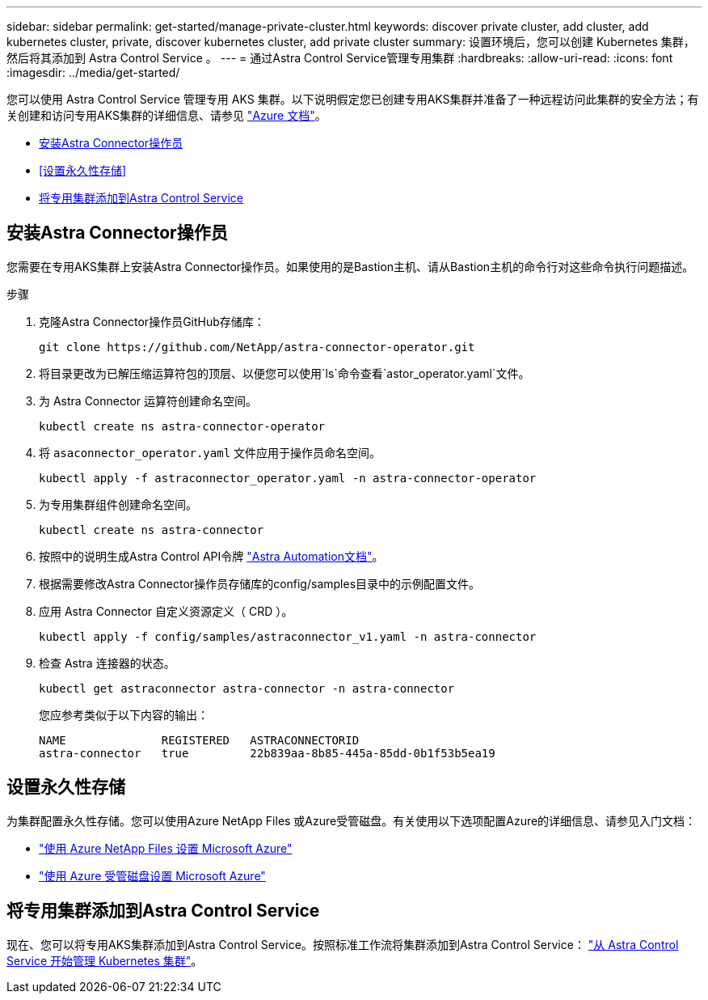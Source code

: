 ---
sidebar: sidebar 
permalink: get-started/manage-private-cluster.html 
keywords: discover private cluster, add cluster, add kubernetes cluster, private, discover kubernetes cluster, add private cluster 
summary: 设置环境后，您可以创建 Kubernetes 集群，然后将其添加到 Astra Control Service 。 
---
= 通过Astra Control Service管理专用集群
:hardbreaks:
:allow-uri-read: 
:icons: font
:imagesdir: ../media/get-started/


[role="lead"]
您可以使用 Astra Control Service 管理专用 AKS 集群。以下说明假定您已创建专用AKS集群并准备了一种远程访问此集群的安全方法；有关创建和访问专用AKS集群的详细信息、请参见 https://docs.microsoft.com/azure/aks/private-clusters["Azure 文档"^]。

* <<安装Astra Connector操作员>>
* <<设置永久性存储>>
* <<将专用集群添加到Astra Control Service>>




== 安装Astra Connector操作员

您需要在专用AKS集群上安装Astra Connector操作员。如果使用的是Bastion主机、请从Bastion主机的命令行对这些命令执行问题描述。

.步骤
. 克隆Astra Connector操作员GitHub存储库：
+
[source, console]
----
git clone https://github.com/NetApp/astra-connector-operator.git
----
. 将目录更改为已解压缩运算符包的顶层、以便您可以使用`ls`命令查看`astor_operator.yaml`文件。
. 为 Astra Connector 运算符创建命名空间。
+
[source, console]
----
kubectl create ns astra-connector-operator
----
. 将 `asaconnector_operator.yaml` 文件应用于操作员命名空间。
+
[source, console]
----
kubectl apply -f astraconnector_operator.yaml -n astra-connector-operator
----
. 为专用集群组件创建命名空间。
+
[source, console]
----
kubectl create ns astra-connector
----
. 按照中的说明生成Astra Control API令牌 https://docs.netapp.com/us-en/astra-automation/get-started/get_api_token.html["Astra Automation文档"^]。
. 根据需要修改Astra Connector操作员存储库的config/samples目录中的示例配置文件。
. 应用 Astra Connector 自定义资源定义（ CRD ）。
+
[source, console]
----
kubectl apply -f config/samples/astraconnector_v1.yaml -n astra-connector
----
. 检查 Astra 连接器的状态。
+
[source, console]
----
kubectl get astraconnector astra-connector -n astra-connector
----
+
您应参考类似于以下内容的输出：

+
[source, console]
----
NAME              REGISTERED   ASTRACONNECTORID
astra-connector   true         22b839aa-8b85-445a-85dd-0b1f53b5ea19
----




== 设置永久性存储

为集群配置永久性存储。您可以使用Azure NetApp Files 或Azure受管磁盘。有关使用以下选项配置Azure的详细信息、请参见入门文档：

* https://docs.netapp.com/us-en/astra-control-service/get-started/set-up-microsoft-azure-with-anf.html["使用 Azure NetApp Files 设置 Microsoft Azure"]
* https://docs.netapp.com/us-en/astra-control-service/get-started/set-up-microsoft-azure-with-amd.html["使用 Azure 受管磁盘设置 Microsoft Azure"]




== 将专用集群添加到Astra Control Service

现在、您可以将专用AKS集群添加到Astra Control Service。按照标准工作流将集群添加到Astra Control Service： https://docs.netapp.com/us-en/astra-control-service/get-started/add-first-cluster.html["从 Astra Control Service 开始管理 Kubernetes 集群"]。
